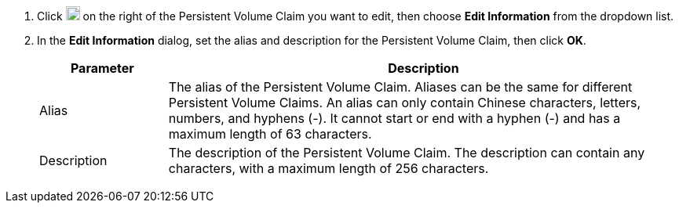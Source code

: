 . Click image:/images/ks-qkcp/zh/icons/more.svg[more,18,18] on the right of the Persistent Volume Claim you want to edit, then choose **Edit Information** from the dropdown list.

. In the **Edit Information** dialog, set the alias and description for the Persistent Volume Claim, then click **OK**.
+
--
[%header,cols="1a,4a"]
|===
| Parameter | Description

| Alias
| The alias of the Persistent Volume Claim. Aliases can be the same for different Persistent Volume Claims. An alias can only contain Chinese characters, letters, numbers, and hyphens (-). It cannot start or end with a hyphen (-) and has a maximum length of 63 characters.

| Description
| The description of the Persistent Volume Claim. The description can contain any characters, with a maximum length of 256 characters.
|===
--